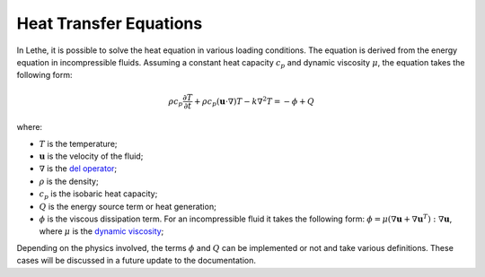================================
Heat Transfer Equations
================================

In Lethe, it is possible to solve the heat equation in various loading conditions. The equation is derived from the energy equation in incompressible fluids. Assuming a constant heat capacity :math:`c_p` and dynamic viscosity :math:`\mu`, the equation takes the following form: 

.. math::
    \rho c_p \frac{\partial T}{\partial t} + \rho c_p (\mathbf{u} \cdot \nabla)T - k \nabla^2 T = - \phi + Q

where:

* :math:`T` is the temperature;

* :math:`\mathbf{u}` is the velocity of the fluid;

* :math:`\nabla` is the `del operator <https://en.wikipedia.org/wiki/Del>`_;

* :math:`\rho` is the density;

* :math:`c_p` is the isobaric heat capacity;

* :math:`Q` is the energy source term or heat generation;

* :math:`\phi` is the viscous dissipation term. For an incompressible fluid it takes the following form: :math:`\phi = \mu (\nabla \mathbf{u} + \nabla \mathbf{u}^T):\nabla \mathbf{u}`, where :math:`\mu` is the `dynamic viscosity <https://en.wikipedia.org/wiki/Viscosity>`_;

Depending on the physics involved, the terms :math:`\phi` and :math:`Q` can be implemented or not and take various definitions. These cases will be discussed in a future update to the documentation.